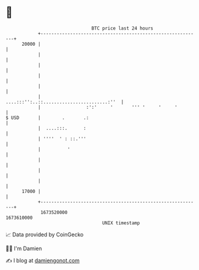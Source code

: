 * 👋

#+begin_example
                                   BTC price last 24 hours                    
               +------------------------------------------------------------+ 
         20000 |                                                            | 
               |                                                            | 
               |                                                            | 
               |                                                            | 
               |                                                            | 
               |                 ....:::'':..::........................:''  | 
               |                 :':'     '       ''' '     '     '         | 
   $ USD       |        .       .:                                          | 
               |  ....:::.      :                                           | 
               | ''''  ' : ::.'''                                           | 
               |          '                                                 | 
               |                                                            | 
               |                                                            | 
               |                                                            | 
         17000 |                                                            | 
               +------------------------------------------------------------+ 
                1673520000                                        1673610000  
                                       UNIX timestamp                         
#+end_example
📈 Data provided by CoinGecko

🧑‍💻 I'm Damien

✍️ I blog at [[https://www.damiengonot.com][damiengonot.com]]
